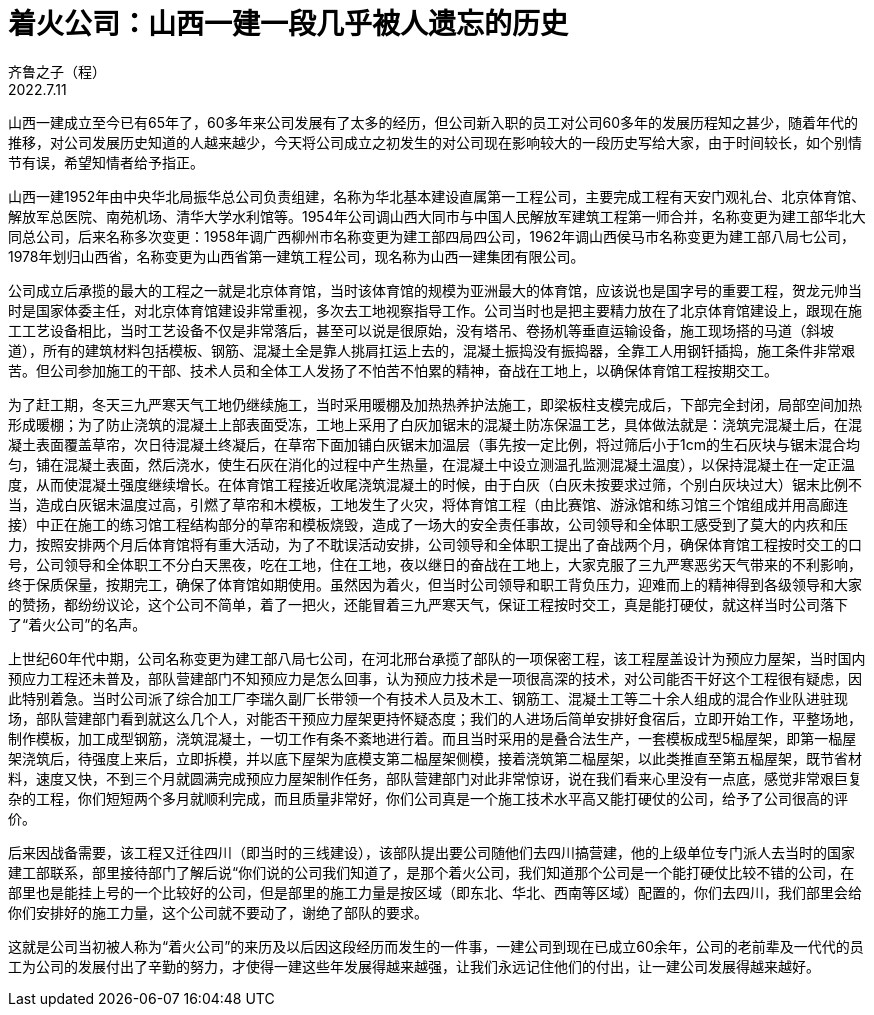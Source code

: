= 着火公司：山西一建一段几乎被人遗忘的历史
齐鲁之子（程）
2022.7.11

山西一建成立至今已有65年了，60多年来公司发展有了太多的经历，但公司新入职的员工对公司60多年的发展历程知之甚少，随着年代的推移，对公司发展历史知道的人越来越少，今天将公司成立之初发生的对公司现在影响较大的一段历史写给大家，由于时间较长，如个别情节有误，希望知情者给予指正。

山西一建1952年由中央华北局振华总公司负责组建，名称为华北基本建设直属第一工程公司，主要完成工程有天安门观礼台、北京体育馆、解放军总医院、南苑机场、清华大学水利馆等。1954年公司调山西大同市与中国人民解放军建筑工程第一师合并，名称变更为建工部华北大同总公司，后来名称多次变更：1958年调广西柳州市名称变更为建工部四局四公司，1962年调山西侯马市名称变更为建工部八局七公司，1978年划归山西省，名称变更为山西省第一建筑工程公司，现名称为山西一建集团有限公司。 

公司成立后承揽的最大的工程之一就是北京体育馆，当时该体育馆的规模为亚洲最大的体育馆，应该说也是国字号的重要工程，贺龙元帅当时是国家体委主任，对北京体育馆建设非常重视，多次去工地视察指导工作。公司当时也是把主要精力放在了北京体育馆建设上，跟现在施工工艺设备相比，当时工艺设备不仅是非常落后，甚至可以说是很原始，没有塔吊、卷扬机等垂直运输设备，施工现场搭的马道（斜坡道），所有的建筑材料包括模板、钢筋、混凝土全是靠人挑肩扛运上去的，混凝土振捣没有振捣器，全靠工人用钢钎插捣，施工条件非常艰苦。但公司参加施工的干部、技术人员和全体工人发扬了不怕苦不怕累的精神，奋战在工地上，以确保体育馆工程按期交工。

为了赶工期，冬天三九严寒天气工地仍继续施工，当时采用暖棚及加热热养护法施工，即梁板柱支模完成后，下部完全封闭，局部空间加热形成暖棚；为了防止浇筑的混凝土上部表面受冻，工地上采用了白灰加锯末的混凝土防冻保温工艺，具体做法就是：浇筑完混凝土后，在混凝土表面覆盖草帘，次日待混凝土终凝后，在草帘下面加铺白灰锯末加温层（事先按一定比例，将过筛后小于1cm的生石灰块与锯末混合均匀，铺在混凝土表面，然后浇水，使生石灰在消化的过程中产生热量，在混凝土中设立测温孔监测混凝土温度），以保持混凝土在一定正温度，从而使混凝土强度继续增长。在体育馆工程接近收尾浇筑混凝土的时候，由于白灰（白灰未按要求过筛，个别白灰块过大）锯末比例不当，造成白灰锯末温度过高，引燃了草帘和木模板，工地发生了火灾，将体育馆工程（由比赛馆、游泳馆和练习馆三个馆组成并用高廊连接）中正在施工的练习馆工程结构部分的草帘和模板烧毁，造成了一场大的安全责任事故，公司领导和全体职工感受到了莫大的内疚和压力，按照安排两个月后体育馆将有重大活动，为了不耽误活动安排，公司领导和全体职工提出了奋战两个月，确保体育馆工程按时交工的口号，公司领导和全体职工不分白天黑夜，吃在工地，住在工地，夜以继日的奋战在工地上，大家克服了三九严寒恶劣天气带来的不利影响，终于保质保量，按期完工，确保了体育馆如期使用。虽然因为着火，但当时公司领导和职工背负压力，迎难而上的精神得到各级领导和大家的赞扬，都纷纷议论，这个公司不简单，着了一把火，还能冒着三九严寒天气，保证工程按时交工，真是能打硬仗，就这样当时公司落下了“着火公司”的名声。

上世纪60年代中期，公司名称变更为建工部八局七公司，在河北邢台承揽了部队的一项保密工程，该工程屋盖设计为预应力屋架，当时国内预应力工程还未普及，部队营建部门不知预应力是怎么回事，认为预应力技术是一项很高深的技术，对公司能否干好这个工程很有疑虑，因此特别着急。当时公司派了综合加工厂李瑞久副厂长带领一个有技术人员及木工、钢筋工、混凝土工等二十余人组成的混合作业队进驻现场，部队营建部门看到就这么几个人，对能否干预应力屋架更持怀疑态度；我们的人进场后简单安排好食宿后，立即开始工作，平整场地，制作模板，加工成型钢筋，浇筑混凝土，一切工作有条不紊地进行着。而且当时采用的是叠合法生产，一套模板成型5榀屋架，即第一榀屋架浇筑后，待强度上来后，立即拆模，并以底下屋架为底模支第二榀屋架侧模，接着浇筑第二榀屋架，以此类推直至第五榀屋架，既节省材料，速度又快，不到三个月就圆满完成预应力屋架制作任务，部队营建部门对此非常惊讶，说在我们看来心里没有一点底，感觉非常艰巨复杂的工程，你们短短两个多月就顺利完成，而且质量非常好，你们公司真是一个施工技术水平高又能打硬仗的公司，给予了公司很高的评价。

后来因战备需要，该工程又迁往四川（即当时的三线建设），该部队提出要公司随他们去四川搞营建，他的上级单位专门派人去当时的国家建工部联系，部里接待部门了解后说“你们说的公司我们知道了，是那个着火公司，我们知道那个公司是一个能打硬仗比较不错的公司，在部里也是能挂上号的一个比较好的公司，但是部里的施工力量是按区域（即东北、华北、西南等区域）配置的，你们去四川，我们部里会给你们安排好的施工力量，这个公司就不要动了，谢绝了部队的要求。

这就是公司当初被人称为“着火公司”的来历及以后因这段经历而发生的一件事，一建公司到现在已成立60余年，公司的老前辈及一代代的员工为公司的发展付出了辛勤的努力，才使得一建这些年发展得越来越强，让我们永远记住他们的付出，让一建公司发展得越来越好。
